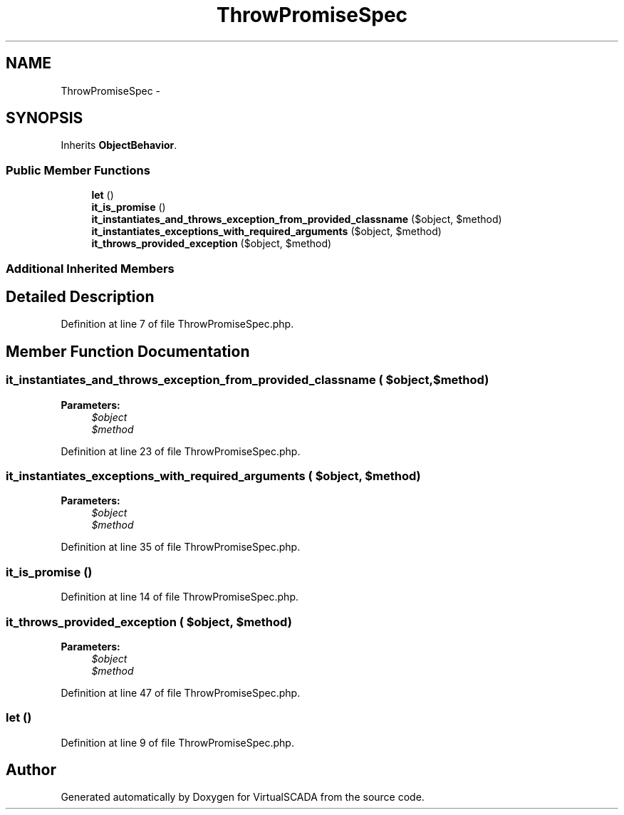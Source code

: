 .TH "ThrowPromiseSpec" 3 "Tue Apr 14 2015" "Version 1.0" "VirtualSCADA" \" -*- nroff -*-
.ad l
.nh
.SH NAME
ThrowPromiseSpec \- 
.SH SYNOPSIS
.br
.PP
.PP
Inherits \fBObjectBehavior\fP\&.
.SS "Public Member Functions"

.in +1c
.ti -1c
.RI "\fBlet\fP ()"
.br
.ti -1c
.RI "\fBit_is_promise\fP ()"
.br
.ti -1c
.RI "\fBit_instantiates_and_throws_exception_from_provided_classname\fP ($object, $method)"
.br
.ti -1c
.RI "\fBit_instantiates_exceptions_with_required_arguments\fP ($object, $method)"
.br
.ti -1c
.RI "\fBit_throws_provided_exception\fP ($object, $method)"
.br
.in -1c
.SS "Additional Inherited Members"
.SH "Detailed Description"
.PP 
Definition at line 7 of file ThrowPromiseSpec\&.php\&.
.SH "Member Function Documentation"
.PP 
.SS "it_instantiates_and_throws_exception_from_provided_classname ( $object,  $method)"

.PP
\fBParameters:\fP
.RS 4
\fI$object\fP 
.br
\fI$method\fP 
.RE
.PP

.PP
Definition at line 23 of file ThrowPromiseSpec\&.php\&.
.SS "it_instantiates_exceptions_with_required_arguments ( $object,  $method)"

.PP
\fBParameters:\fP
.RS 4
\fI$object\fP 
.br
\fI$method\fP 
.RE
.PP

.PP
Definition at line 35 of file ThrowPromiseSpec\&.php\&.
.SS "it_is_promise ()"

.PP
Definition at line 14 of file ThrowPromiseSpec\&.php\&.
.SS "it_throws_provided_exception ( $object,  $method)"

.PP
\fBParameters:\fP
.RS 4
\fI$object\fP 
.br
\fI$method\fP 
.RE
.PP

.PP
Definition at line 47 of file ThrowPromiseSpec\&.php\&.
.SS "let ()"

.PP
Definition at line 9 of file ThrowPromiseSpec\&.php\&.

.SH "Author"
.PP 
Generated automatically by Doxygen for VirtualSCADA from the source code\&.
